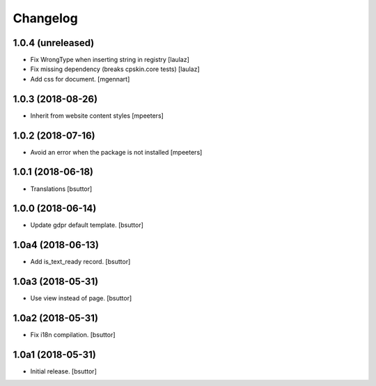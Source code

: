 Changelog
=========


1.0.4 (unreleased)
------------------

- Fix WrongType when inserting string in registry
  [laulaz]

- Fix missing dependency (breaks cpskin.core tests)
  [laulaz]

- Add css for document.
  [mgennart]

1.0.3 (2018-08-26)
------------------

- Inherit from website content styles
  [mpeeters]


1.0.2 (2018-07-16)
------------------

- Avoid an error when the package is not installed
  [mpeeters]


1.0.1 (2018-06-18)
------------------

- Translations
  [bsuttor]


1.0.0 (2018-06-14)
------------------

- Update gdpr default template.
  [bsuttor]


1.0a4 (2018-06-13)
------------------

- Add is_text_ready record.
  [bsuttor]


1.0a3 (2018-05-31)
------------------

- Use view instead of page.
  [bsuttor]


1.0a2 (2018-05-31)
------------------

- Fix i18n compilation.
  [bsuttor]


1.0a1 (2018-05-31)
------------------

- Initial release.
  [bsuttor]
